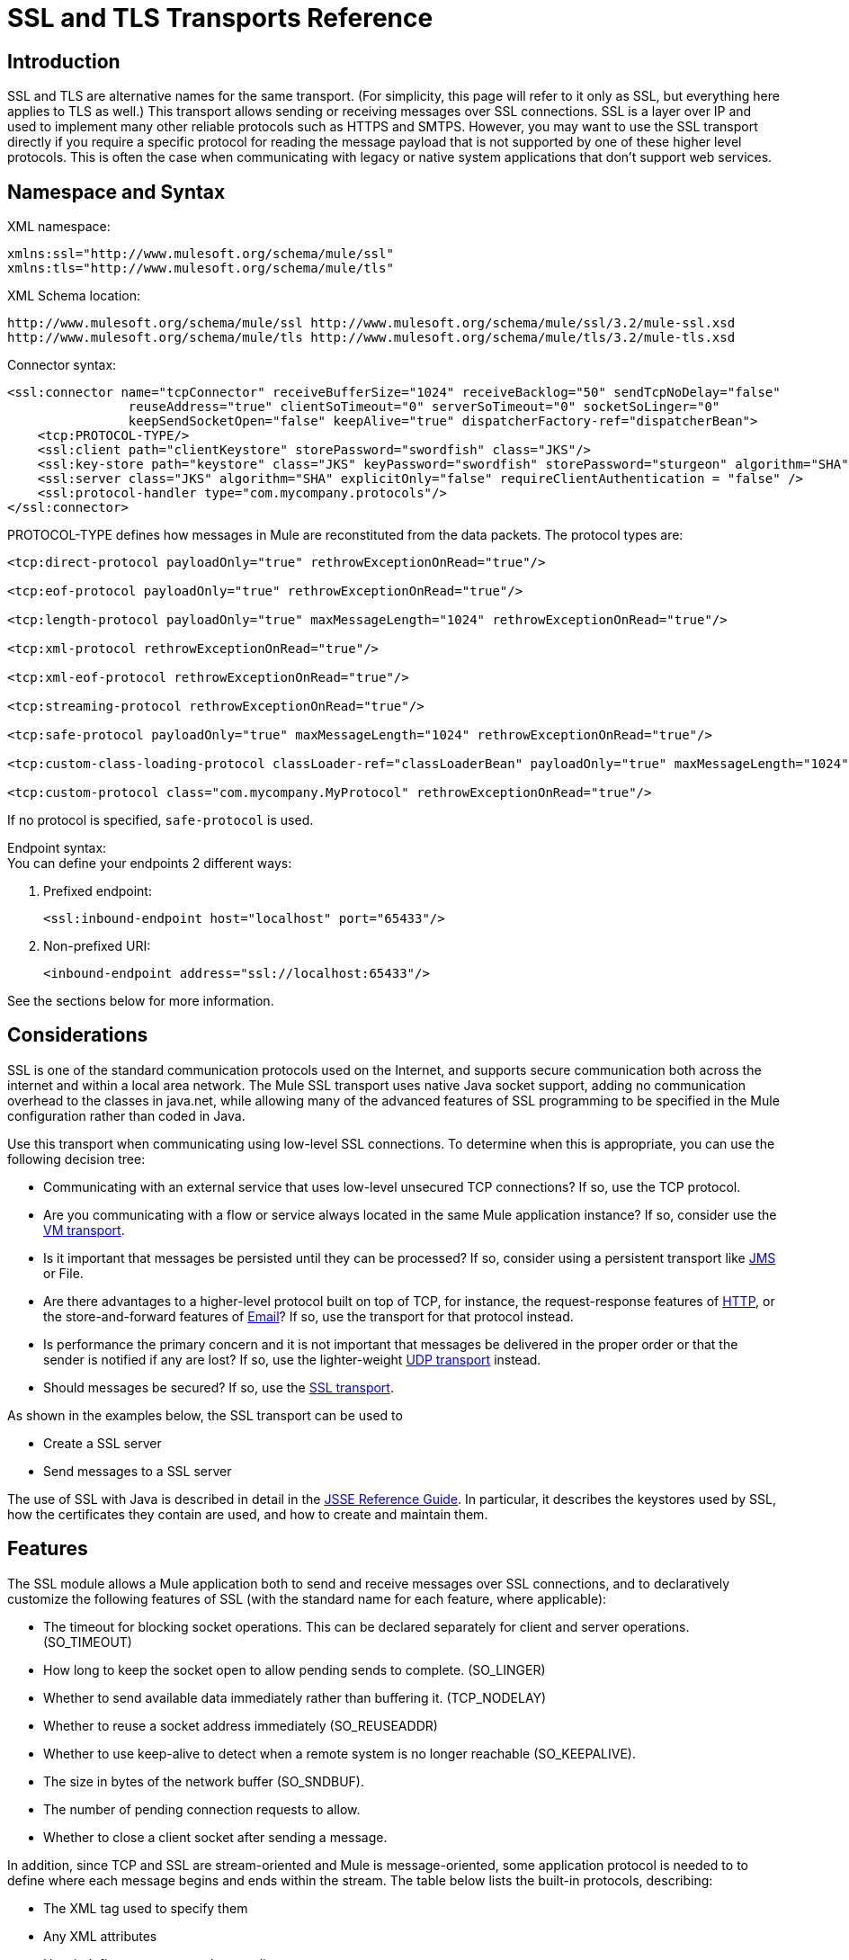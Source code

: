 = SSL and TLS Transports Reference

== Introduction

SSL and TLS are alternative names for the same transport. (For simplicity, this page will refer to it only as SSL, but everything here applies to TLS as well.) This transport allows sending or receiving messages over SSL connections. SSL is a layer over IP and used to implement many other reliable protocols such as HTTPS and SMTPS. However, you may want to use the SSL transport directly if you require a specific protocol for reading the message payload that is not supported by one of these higher level protocols. This is often the case when communicating with legacy or native system applications that don't support web services.

== Namespace and Syntax

XML namespace:

[source, xml, linenums]
----
xmlns:ssl="http://www.mulesoft.org/schema/mule/ssl"
xmlns:tls="http://www.mulesoft.org/schema/mule/tls"
----

XML Schema location:

[source, code, linenums]
----
http://www.mulesoft.org/schema/mule/ssl http://www.mulesoft.org/schema/mule/ssl/3.2/mule-ssl.xsd
http://www.mulesoft.org/schema/mule/tls http://www.mulesoft.org/schema/mule/tls/3.2/mule-tls.xsd
----

Connector syntax:

[source, xml, linenums]
----
<ssl:connector name="tcpConnector" receiveBufferSize="1024" receiveBacklog="50" sendTcpNoDelay="false"
                reuseAddress="true" clientSoTimeout="0" serverSoTimeout="0" socketSoLinger="0"
                keepSendSocketOpen="false" keepAlive="true" dispatcherFactory-ref="dispatcherBean">
    <tcp:PROTOCOL-TYPE/>
    <ssl:client path="clientKeystore" storePassword="swordfish" class="JKS"/>
    <ssl:key-store path="keystore" class="JKS" keyPassword="swordfish" storePassword="sturgeon" algorithm="SHA"/>
    <ssl:server class="JKS" algorithm="SHA" explicitOnly="false" requireClientAuthentication = "false" />
    <ssl:protocol-handler type="com.mycompany.protocols"/>
</ssl:connector>
----

PROTOCOL-TYPE defines how messages in Mule are reconstituted from the data packets. The protocol types are:

[source, xml, linenums]
----
<tcp:direct-protocol payloadOnly="true" rethrowExceptionOnRead="true"/>

<tcp:eof-protocol payloadOnly="true" rethrowExceptionOnRead="true"/>

<tcp:length-protocol payloadOnly="true" maxMessageLength="1024" rethrowExceptionOnRead="true"/>

<tcp:xml-protocol rethrowExceptionOnRead="true"/>

<tcp:xml-eof-protocol rethrowExceptionOnRead="true"/>

<tcp:streaming-protocol rethrowExceptionOnRead="true"/>

<tcp:safe-protocol payloadOnly="true" maxMessageLength="1024" rethrowExceptionOnRead="true"/>

<tcp:custom-class-loading-protocol classLoader-ref="classLoaderBean" payloadOnly="true" maxMessageLength="1024" rethrowExceptionOnRead="true"/>

<tcp:custom-protocol class="com.mycompany.MyProtocol" rethrowExceptionOnRead="true"/>
----

If no protocol is specified, `safe-protocol` is used.

Endpoint syntax: +
You can define your endpoints 2 different ways:

. Prefixed endpoint:
+

[source, xml, linenums]
----
<ssl:inbound-endpoint host="localhost" port="65433"/>
----

. Non-prefixed URI:
+

[source, xml, linenums]
----
<inbound-endpoint address="ssl://localhost:65433"/>
----

See the sections below for more information.

== Considerations

SSL is one of the standard communication protocols used on the Internet, and supports secure communication both across the internet and within a local area network. The Mule SSL transport uses native Java socket support, adding no communication overhead to the classes in java.net, while allowing many of the advanced features of SSL programming to be specified in the Mule configuration rather than coded in Java.

Use this transport when communicating using low-level SSL connections. To determine when this is appropriate, you can use the following decision tree:

* Communicating with an external service that uses low-level unsecured TCP connections? If so, use the TCP protocol.

* Are you communicating with a flow or service always located in the same Mule application instance? If so, consider use the link:/mule\-user\-guide/v/3\.2/vm-transport-reference[VM transport].

* Is it important that messages be persisted until they can be processed? If so, consider using a persistent transport like link:/mule\-user\-guide/v/3\.2/jms-transport-reference[JMS] or File.

* Are there advantages to a higher-level protocol built on top of TCP, for instance, the request-response features of link:/mule\-user\-guide/v/3\.2/http-transport-reference[HTTP], or the store-and-forward features of link:/mule\-user\-guide/v/3\.2/email-transport-reference[Email]? If so, use the transport for that protocol instead.

* Is performance the primary concern and it is not important that messages be delivered in the proper order or that the sender is notified if any are lost? If so, use the lighter-weight link:/mule\-user\-guide/v/3\.2/udp-transport-reference[UDP transport] instead.

* Should messages be secured? If so, use the link:/mule\-user\-guide/v/3\.2/ssl-and-tls-transports-reference[SSL transport].

As shown in the examples below, the SSL transport can be used to

* Create a SSL server
* Send messages to a SSL server

The use of SSL with Java is described in detail in the http://download.oracle.com/javase/1.5.0/docs/guide/security/jsse/JSSERefGuide.html[JSSE Reference Guide]. In particular, it describes the keystores used by SSL, how the certificates they contain are used, and how to create and maintain them.

== Features

The SSL module allows a Mule application both to send and receive messages over SSL connections, and to declaratively customize the following features of SSL (with the standard name for each feature, where applicable):

* The timeout for blocking socket operations. This can be declared separately for client and server operations. (SO_TIMEOUT)
* How long to keep the socket open to allow pending sends to complete. (SO_LINGER)
* Whether to send available data immediately rather than buffering it. (TCP_NODELAY)
* Whether to reuse a socket address immediately (SO_REUSEADDR)
* Whether to use keep-alive to detect when a remote system is no longer reachable (SO_KEEPALIVE).
* The size in bytes of the network buffer (SO_SNDBUF).
* The number of pending connection requests to allow.
* Whether to close a client socket after sending a message.

In addition, since TCP and SSL are stream-oriented and Mule is message-oriented, some application protocol is needed to to define where each message begins and ends within the stream. The table below lists the built-in protocols, describing:

* The XML tag used to specify them
* Any XML attributes
* How it defines a message when reading
* Any processing it does while writing a message

[%header%autowidth.spread]
|===
|XML tag |Options |Read |Write |Notes
|<tcp:custom-class-loading-protocol> |rethrowExceptionOnRead, payloadOnly , maxMessageLength, classLoader-ref |Expects the message to begin with a 4-byte length (in DataOutput.writeInt() format) |Precedes the message with a 4-byte length (in DataOutput.writeInt() format) |Like the length protocol, but specifies a classloader used to deserialize objects
|<tcp:custom-protocol> |rethrowExceptionOnRead, class, ref |varies |varies |Allows user-written protocols, for instance, to match existing TCP services.
|<tcp:direct-protocol> |rethrowExceptionOnRead, payloadOnly |All currently available bytes |none |There are no explicit message boundaries.
|<tcp:eof-protocol> |rethrowExceptionOnRead, payloadOnly |All bytes sent until the socket is closed |none | 
|<tcp:length-protocol> |rethrowExceptionOnRead, payloadOnly , maxMessageLength |Expects the message to begin with a 4-byte length (in DataOutput.writeInt() format) |Precedes the message with a 4-byte length (in DataOutput.writeInt() format) | 
|<tcp:safe-protocol |rethrowExceptionOnRead, payloadOnly , maxMessageLength Expects the message to begin with the string "You are using SafeProtocol" followed by a 4-byte length (in DataOutput.writeInt() format) |Expects the message to be preceded by the string "You are using SafeProtocol" followed by a 4-byte length (in DataOutput.writeInt() format) |Precedes the message with the string "You are using SafeProtocol" followed by a 4-byte length (in DataOutput.writeInt() format) |Somewhat safer than the length protocol because of the extra check. This is the default if no protocol is specified.
|<tcp:streaming-protocol |rethrowExceptionOnRead |All bytes sent until the socket is closed |none | 
|<tcp:xml-protocol> |rethrowExceptionOnRead |A message is an XML document that begins with an XML declaration |none |The XML declaration must occur in all messages
|<tcp:xml-eof-protocol> |rethrowExceptionOnRead |A message is an XML document that begins with an XML declaration, or whatever remains at EOF |none |The XML declaration must occur in all messages
|===

Protocol attributes:

[%header%autowidth.spread]
|===
|name |values |default value |notes
|class |The name of the class that implements the custom protocol |  |See link:/mule\-user\-guide/v/3\.2/tcp-transport-reference[below] for an example of writing a custom protocol
|classLoader-ref |A reference to a Spring bean that contains the custom classloader |  | 
|maxMessageLength |the maximum message length allowed |0 (no maximum ) |A message longer than the maximum causes an exception to be thrown.
|payloadOnly |true |If true, only the Mule message payload is sent or received. If false, the entire Mule message is sent or received. |Protocols that don't support this attribute always process payloads
|ref |A reference to a Spring bean that implements the custom protocol |  | 
|rethrowExceptionOnRead |Whether to rethrow exception that occur trying to read from the socket |false |Setting this to "false" avoids logging stack traces when the remote socket is closed unexpectedly
|===

SSL endpoints can be used in one of two ways:

* To create an SSL server that accepts incoming connections, declare an inbound ssl endpoint with an ssl:connector. This creates an SSL server socket that will read requests from and optionally write responses to client sockets..
* To write to an SSL server, create an outbound endpoint with an ssl:connector. This creates an SSL client socket that will write requests to and optionally read responses from a server socket.

== Usage

To use SSL endpoints, follow the following steps:

. Add the MULE SSL namespace to your configuration:
* Define the ssl prefix using xmlns:ssl="http://www.mulesoft.org/schema/mule/ssl"
* Define the schema location with http://www.mulesoft.org/schema/mule/ssl http://www.mulesoft.org/schema/mule/ssl/3.2/mule-ssl.xsd
. Define one or more connectors for SSL endpoints.

=== Create an SSL server

To act as a server that listens for and accepts SSL connections from clients, create an SSL connector that inbound endpoints will use:

[source, xml, linenums]
----
<ssl:connector name="sslConnector"/>
----

=== Send messages to an SSL server

To send messages on an SSL connection, create a simple TCP connector that outbound endpoints will use:

[source, xml, linenums]
----
<tcp:connector name="sslConnector"/>
----

. Configure the features of each connector that was created.
* Begin by choosing the protocol to be used for each message that will be sent or received.
* For each polling connector, choose how often it will poll and how long it will wait for the connection to complete.
* Consider the other connector options as well. For instance, if it is important to detect when the remote system becomes unreachable, set `keepAlive` to `true`.
. Create SSL endpoints.
* Messages will be received on inbound endpoints.
* Messages will be sent to outbound endpoints.
* Both kinds of endpoints are identified by a host name and a port.

By default, SSL endpoints use the request-response exchange pattern, but they can be explicitly configured as one-way. The decision should be straightforward:

[%header%autowidth.spread]
|===
|Message flow |Connector type |Endpoint type |Exchange Pattern
|Mule receives messages from clients but sends no response |ssl:connector |inbound |one-way
|Mule receives messages from clients and sends response |ssl:connector |inbound |request-response
|Mule sends messages to a server but receives no response |ssl:connector |outbound |one-way
|Mule sends messages to a server and receives responses |ssl:connector |outbound |request-response
|===

== Example Configurations

*SSL connector in flow*

[source, xml, linenums]
----
<ssl:connector name="serverConnector" payloadOnly="false">
    <tcp:eof-protocol /> ❹
    <ssl:client path="clientKeystore"/>
    <ssl:key-store path="serverKeystore"/>
</tcp:connector> ❶


<flow name="echo">
    <ssl:inbound-endpoint host="localhost" port="4444" > ❷
    <ssl:outbound-endpoint host="remote" port="5555" /> ❸
</flow>
----

*SSL connector in service*

[source, xml, linenums]
----
<ssl:connector name="connector" payloadOnly="false">
    <tcp:safe-protocol />  ❺
    <ssl:client path="clientKeystore"/>
    <ssl:key-store path="serverKeystore"/>
</ssl:connector>  ❶

<model name="echoModel">
    <service name="echo">
        <inbound>
            <ssl:inbound-endpoint host="localhost" port="4444" /> ❷
        </inbound>
        <outbound>
            <pass-through-router>
                <ssl:outbound-endpoint host="remote" port="5555" /> ❸
             </pass-through-router>
        </outbound>
    </service>
</model>
----

This shows how to create an SSL server in Mule. The connector at ❶ defines that a server socket will be created that accepts connections from clients. Complete mule messages are read from the connection (direct protocol) will become the payload of a Mule message (since payload only is false). The endpoint at ❷ applies these definitions to create a server at port 4444 on the local host. The messages read from there are then sent to a remote ssl endpoint at ❸. +
The flow version uses the eof protocol (❹), so that every byte sent on the connection is part of the same Mule message. The service version uses the safe protocol (❺), so that multiple messages can be sent on the SSL connection, with each being preceded by a header that specifies its length. Note that both connectors specify separate keystores to be used by the client (outbound) and server (inbound) endpoints.

== Configuration Options

SSL Connector attributes

[%header%autowidth.spread]
|===
|Name |Description |Default
|clientSoTimeout |the amount of time (in milliseconds) to wait for data to be available when reading from a TCP server socket |system default
|keepAlive |Whether to send keep-alive messages to detect when the remote socket becomes unreachable |false
|keepSendSocketOpen |Whether to keep the the socket open after sending a message |false
|receiveBacklog |The number of connection attempts that can be outstanding |system default
|receiveBufferSize |This is the size of the network buffer used to receive messages. In most cases, there is no need to set this, since the system default will be sufficient |system default
|reuseAddress |Whether to reuse a socket address that's currently in a TIMED_WAIT state. This avoids triggering the error that the socket is unavailable |true
|sendBufferSize |The size of the network send buffer |system default
|sendTcpNoDelay |Whether to send data as soon as its available, rather than waiting for more to arrive to economize on the number of packets sent |false
|socketSoLinger |How long (in milliseconds) to wait for the socket to close so that all pending data is flused |system default
|serverSoTimeout |the amount of time (in milliseconds) to wait for data to be available when reading from a client socket |system default
|===

SSL Connector child elements and their attributes

[%header%autowidth.spread]
|===
|Name |Description
|client |Configures the client keystore
|===

`Client`'s attributes:

[%header%autowidth.spread]
|===
|Name |Description
|path |location of the client keystore
|storePassword |Password for the client keystore
|class |the type of keystore used
|===

[%header%autowidth.spread]
|===
|Name |Description
|key-store |Configures the server keystore
|===

`key-store`'s attributes:

[%header%autowidth.spread]
|====
|Name |Description
|path |location of the server keystore
|storePassword |Password for the server keystore
|class |the type of server keystore used
|keyPassword |Password for the private key
|algorithm |algorithm used by the server keystore
|====

[%header%autowidth.spread]
|===
|Name |Description
|server |Configures the server trust store
|===

`server`'s attributes:

[%header%autowidth.spread]
|===
|Name |Description
|class |the type of keystore used for the trust store
|algorithm |algorithm used by the trust stor
|factory-ref |A TrustManagerFactory configured as a Spring bean
|explicitOnly |If true, do not use the server keystore when a trust store is unavailable. Defaults to false.
|requireClientAuthentication |If true, all clients must authenticate themselves when communicating with a Mule SSL server endpoint. Defaults to false.
|===

[%header%autowidth.spread]
|====
|Name |Description
|protocol-handler |Defines a list of Java packages in which protocol handlers are found
|====

`protocol-handler`'s attributes:

[%header%autowidth.spread]
|===
|Name |Description
|property |The list of packages.
|===

For more details about creating protocol handlers in Java, see http://java.sun.com/developer/onlineTraining/protocolhandlers.

== Configuration Reference

=== Element Listing

= SSL Transport

The SSL transport can be used for secure socket communication using SSL or TLS. The Javadoc for this transport can be found http://www.mulesoft.org/docs/site/current/apidocs/org/mule/transport/ssl/package-summary.html[here].

== Connector

Connects Mule to an SSL socket to send or receive data via the network.

== Inbound endpoint

=== Attributes of <inbound-endpoint...>

[%header%autowidth.spread]
|===
|Name |Type |Required |Default |Description
|host
|string
|no
|
|
|port
|port number
|no
|
|
|===

=== Child Elements of <inbound-endpoint...>

[%header%autowidth.spread]
|===
|Name |Cardinality |Description
|===

== Outbound endpoint

=== Attributes of <outbound-endpoint...>

[%header%autowidth.spread]
|===
|Name |Type |Required |Default |Description
|host
|string
|no
|
|
|port
|port number
|no
|
|
|===

=== Child Elements of <outbound-endpoint...>

[%header%autowidth.spread]
|===
|Name |Cardinality |Description
|===

== Endpoint

=== Attributes of <endpoint...>

[%header%autowidth.spread]
|===
|Name |Type |Required |Default |Description
|host
|string
|no
|
|
|port
|port number
|no
|
|
|===
=== Child Elements of <endpoint...>

[%header%autowidth.spread]
|===
|Name |Cardinality |Description
|===

== Schema

The schema for the SSL module appears http://svn.codehaus.org/mule/branches/mule-3.1.x/modules/ssl/src/main/resources/META-INF/mule-ssl.xsd[here]. Its structure is shown below.

Namespace "http://www.mulesoft.org/schema/mule/ssl"

Targeting Schemas (1):

http://www.mulesoft.org/docs/site/current3/schemadocs/namespaces/http_www_mulesoft_org_schema_mule_ssl/../../schemas/mule-ssl_xsd/schema-overview.html[mule-ssl.xsd]

Targeting Components:

4 global elements, 4 local elements, 3 complexTypes, 1 attribute group

[%header%autowidth.spread]
|===
2+|Schema Summary
|http://www.mulesoft.org/docs/site/current3/schemadocs/namespaces/http_www_mulesoft_org_schema_mule_ssl/../../schemas/mule-ssl_xsd/schema-overview.html[mule-ssl.xsd]
|The SSL transport can be used for secure socket communication using SSL or TLS. +
Target Namespace: +
 +
http://www.mulesoft.org/docs/site/current3/schemadocs/namespaces/http_www_mulesoft_org_schema_mule_ssl/namespace-overview.html[http://www.mulesoft.org/schema/mule/ssl] +
 +
Defined Components: +
 +
4 http://www.mulesoft.org/docs/site/current3/schemadocs/namespaces/http_www_mulesoft_org_schema_mule_ssl/../../schemas/mule-ssl_xsd/schema-overview.html#a1[global elements], 4 http://www.mulesoft.org/docs/site/current3/schemadocs/namespaces/http_www_mulesoft_org_schema_mule_ssl/../../schemas/mule-ssl_xsd/schema-overview.html#a1[local elements], 3 http://www.mulesoft.org/docs/site/current3/schemadocs/namespaces/http_www_mulesoft_org_schema_mule_ssl/../../schemas/mule-ssl_xsd/schema-overview.html#a2[complexTypes], 1 http://www.mulesoft.org/docs/site/current3/schemadocs/namespaces/http_www_mulesoft_org_schema_mule_ssl/../../schemas/mule-ssl_xsd/schema-overview.html#a3[attribute group] +
 +
Default Namespace-Qualified Form: +
 +
Local Elements: qualified; Local Attributes: unqualified +
 +
Schema Location: +
 +
http://www.mulesoft.org/schema/mule/ssl/3.3/mule-ssl.xsd; see http://www.mulesoft.org/docs/site/current3/schemadocs/namespaces/http_www_mulesoft_org_schema_mule_ssl/../../schemas/mule-ssl_xsd/schema-overview.html#xml_source[XML source] +
 +
Imports Schemas (4): +
 +
http://www.mulesoft.org/docs/site/current3/schemadocs/namespaces/http_www_mulesoft_org_schema_mule_ssl/../../schemas/mule-schemadoc_xsd/schema-overview.html[mule-schemadoc.xsd], http://www.mulesoft.org/docs/site/current3/schemadocs/namespaces/http_www_mulesoft_org_schema_mule_ssl/../../schemas/mule-tcp_xsd/schema-overview.html[mule-tcp.xsd], http://www.mulesoft.org/docs/site/current3/schemadocs/namespaces/http_www_mulesoft_org_schema_mule_ssl/../../schemas/mule_xsd/schema-overview.html[mule.xsd], http://www.mulesoft.org/docs/site/current3/schemadocs/namespaces/http_www_mulesoft_org_schema_mule_ssl/../../schemas/xml_xsd/schema-overview.html[xml.xsd] +
 +
Imported by Schema: +
 +
_mule-all-included.xsd
2+|All Element Summary
|http://www.mulesoft.org/docs/site/current3/schemadocs/namespaces/http_www_mulesoft_org_schema_mule_ssl/../../schemas/mule-ssl_xsd/elements/client.html[client]
|The client key store. +
Type:
http://www.mulesoft.org/docs/site/current3/schemadocs/namespaces/http_www_mulesoft_org_schema_mule_ssl/../../schemas/mule_xsd/complexTypes/tlsClientKeyStoreType.html[mule:tlsClientKeyStoreType] +
Content: empty, 4 attributes +
Defined:
http://www.mulesoft.org/docs/site/current3/schemadocs/namespaces/http_www_mulesoft_org_schema_mule_ssl/../../schemas/mule-ssl_xsd/elements/connector.html#a5[locally] witnin http://www.mulesoft.org/docs/site/current3/schemadocs/namespaces/http_www_mulesoft_org_schema_mule_ssl/../../schemas/mule-ssl_xsd/elements/connector.html[connector] element in http://www.mulesoft.org/docs/site/current3/schemadocs/namespaces/http_www_mulesoft_org_schema_mule_ssl/../../schemas/mule-ssl_xsd/schema-overview.html[mule-ssl.xsd]; see http://www.mulesoft.org/docs/site/current3/schemadocs/namespaces/http_www_mulesoft_org_schema_mule_ssl/../../schemas/mule-ssl_xsd/elements/client.html#xml_source[XML source]
|http://www.mulesoft.org/docs/site/current3/schemadocs/namespaces/http_www_mulesoft_org_schema_mule_ssl/../../schemas/mule-ssl_xsd/elements/connector.html[connector]
|Connects Mule to an SSL socket to send or receive data via the network. +
Type:
http://www.mulesoft.org/docs/site/current3/schemadocs/namespaces/http_www_mulesoft_org_schema_mule_ssl/../../schemas/mule-ssl_xsd/elements/connector.html#type_detail[anonymous] complexType (extension of http://www.mulesoft.org/docs/site/current3/schemadocs/namespaces/http_www_mulesoft_org_schema_mule_ssl/../../schemas/mule-tcp_xsd/complexTypes/tcpConnectorType.html[tcp:tcpConnectorType]) +
Content:
complex, 16 attributes, attr. http://www.mulesoft.org/docs/site/current3/schemadocs/namespaces/http_www_mulesoft_org_schema_mule_ssl/../../schemas/mule_xsd/complexTypes/annotatedType.html#a5[wildcard], 11 http://www.mulesoft.org/docs/site/current3/schemadocs/namespaces/http_www_mulesoft_org_schema_mule_ssl/../../schemas/mule-ssl_xsd/elements/connector.html#a9[elements] +
Subst.Gr:
may substitute for element http://www.mulesoft.org/docs/site/current3/schemadocs/namespaces/http_www_mulesoft_org_schema_mule_ssl/../../schemas/mule_xsd/elements/abstract-connector.html[mule:abstract-connector] +
Defined:
globally in http://www.mulesoft.org/docs/site/current3/schemadocs/namespaces/http_www_mulesoft_org_schema_mule_ssl/../../schemas/mule-ssl_xsd/schema-overview.html[mule-ssl.xsd]; see http://www.mulesoft.org/docs/site/current3/schemadocs/namespaces/http_www_mulesoft_org_schema_mule_ssl/../../schemas/mule-ssl_xsd/elements/connector.html#xml_source[XML source] +
Includes:
definitions of 4 http://www.mulesoft.org/docs/site/current3/schemadocs/namespaces/http_www_mulesoft_org_schema_mule_ssl/../../schemas/mule-ssl_xsd/elements/connector.html#a5[elements] +
Used:
never
|http://www.mulesoft.org/docs/site/current3/schemadocs/namespaces/http_www_mulesoft_org_schema_mule_ssl/../../schemas/mule-ssl_xsd/elements/endpoint.html[endpoint]
|Type:
http://www.mulesoft.org/docs/site/current3/schemadocs/namespaces/http_www_mulesoft_org_schema_mule_ssl/../../schemas/mule-ssl_xsd/complexTypes/globalEndpointType.html[globalEndpointType] +
Content:
complex, 13 attributes, attr. http://www.mulesoft.org/docs/site/current3/schemadocs/namespaces/http_www_mulesoft_org_schema_mule_ssl/../../schemas/mule_xsd/complexTypes/annotatedType.html#a5[wildcard], 16 elements +
Subst.Gr:
may substitute for element http://www.mulesoft.org/docs/site/current3/schemadocs/namespaces/http_www_mulesoft_org_schema_mule_ssl/../../schemas/mule_xsd/elements/abstract-global-endpoint.html[mule:abstract-global-endpoint] +
Defined:
globally in http://www.mulesoft.org/docs/site/current3/schemadocs/namespaces/http_www_mulesoft_org_schema_mule_ssl/../../schemas/mule-ssl_xsd/schema-overview.html[mule-ssl.xsd]; see http://www.mulesoft.org/docs/site/current3/schemadocs/namespaces/http_www_mulesoft_org_schema_mule_ssl/../../schemas/mule-ssl_xsd/elements/endpoint.html#xml_source[XML source] +
Used:never
|http://www.mulesoft.org/docs/site/current3/schemadocs/namespaces/http_www_mulesoft_org_schema_mule_ssl/../../schemas/mule-ssl_xsd/elements/inbound-endpoint.html[inbound-endpoint]
|Type:
http://www.mulesoft.org/docs/site/current3/schemadocs/namespaces/http_www_mulesoft_org_schema_mule_ssl/../../schemas/mule-ssl_xsd/complexTypes/inboundEndpointType.html[inboundEndpointType] +
Content:
complex, 13 attributes, attr. http://www.mulesoft.org/docs/site/current3/schemadocs/namespaces/http_www_mulesoft_org_schema_mule_ssl/../../schemas/mule_xsd/complexTypes/annotatedType.html#a5[wildcard], 16 elements +
Subst.Gr:
may substitute for element http://www.mulesoft.org/docs/site/current3/schemadocs/namespaces/http_www_mulesoft_org_schema_mule_ssl/../../schemas/mule_xsd/elements/abstract-inbound-endpoint.html[mule:abstract-inbound-endpoint] +
Defined:
globally in http://www.mulesoft.org/docs/site/current3/schemadocs/namespaces/http_www_mulesoft_org_schema_mule_ssl/../../schemas/mule-ssl_xsd/schema-overview.html[mule-ssl.xsd]; see http://www.mulesoft.org/docs/site/current3/schemadocs/namespaces/http_www_mulesoft_org_schema_mule_ssl/../../schemas/mule-ssl_xsd/elements/inbound-endpoint.html#xml_source[XML source] +
Used:never
|http://www.mulesoft.org/docs/site/current3/schemadocs/namespaces/http_www_mulesoft_org_schema_mule_ssl/../../schemas/mule-ssl_xsd/elements/key-store.html[key-store]
|The key store information, including location, key store type, and algorithm. +
Type:
http://www.mulesoft.org/docs/site/current3/schemadocs/namespaces/http_www_mulesoft_org_schema_mule_ssl/../../schemas/mule_xsd/complexTypes/tlsKeyStoreType.html[mule:tlsKeyStoreType] +
Content:empty, 7 attributes +
Defined:
http://www.mulesoft.org/docs/site/current3/schemadocs/namespaces/http_www_mulesoft_org_schema_mule_ssl/../../schemas/mule-ssl_xsd/elements/connector.html#a6[locally] witnin http://www.mulesoft.org/docs/site/current3/schemadocs/namespaces/http_www_mulesoft_org_schema_mule_ssl/../../schemas/mule-ssl_xsd/elements/connector.html[connector] element in http://www.mulesoft.org/docs/site/current3/schemadocs/namespaces/http_www_mulesoft_org_schema_mule_ssl/../../schemas/mule-ssl_xsd/schema-overview.html[mule-ssl.xsd]; see http://www.mulesoft.org/docs/site/current3/schemadocs/namespaces/http_www_mulesoft_org_schema_mule_ssl/../../schemas/mule-ssl_xsd/elements/key-store.html#xml_source[XML source]
|http://www.mulesoft.org/docs/site/current3/schemadocs/namespaces/http_www_mulesoft_org_schema_mule_ssl/../../schemas/mule-ssl_xsd/elements/outbound-endpoint.html[outbound-endpoint]
|Type:
http://www.mulesoft.org/docs/site/current3/schemadocs/namespaces/http_www_mulesoft_org_schema_mule_ssl/../../schemas/mule-ssl_xsd/complexTypes/outboundEndpointType.html[outboundEndpointType] +
Content:
complex, 13 attributes, attr. http://www.mulesoft.org/docs/site/current3/schemadocs/namespaces/http_www_mulesoft_org_schema_mule_ssl/../../schemas/mule_xsd/complexTypes/annotatedType.html#a5[wildcard], 16 elements +
Subst.Gr:
may substitute for element http://www.mulesoft.org/docs/site/current3/schemadocs/namespaces/http_www_mulesoft_org_schema_mule_ssl/../../schemas/mule_xsd/elements/abstract-outbound-endpoint.html[mule:abstract-outbound-endpoint] +
Defined:
globally in http://www.mulesoft.org/docs/site/current3/schemadocs/namespaces/http_www_mulesoft_org_schema_mule_ssl/../../schemas/mule-ssl_xsd/schema-overview.html[mule-ssl.xsd]; see http://www.mulesoft.org/docs/site/current3/schemadocs/namespaces/http_www_mulesoft_org_schema_mule_ssl/../../schemas/mule-ssl_xsd/elements/outbound-endpoint.html#xml_source[XML source] +
Used:never
|http://www.mulesoft.org/docs/site/current3/schemadocs/namespaces/http_www_mulesoft_org_schema_mule_ssl/../../schemas/mule-ssl_xsd/elements/protocol-handler.html[protocol-handler]
|Configures the global Java protocol handler by setting the java.protocol.handler.pkgs system property. +
Type:
http://www.mulesoft.org/docs/site/current3/schemadocs/namespaces/http_www_mulesoft_org_schema_mule_ssl/../../schemas/mule_xsd/complexTypes/tlsProtocolHandler.html[mule:tlsProtocolHandler] +
Content:
empty, 1 attribute +
Defined:
http://www.mulesoft.org/docs/site/current3/schemadocs/namespaces/http_www_mulesoft_org_schema_mule_ssl/../../schemas/mule-ssl_xsd/elements/connector.html#a7[locally] witnin http://www.mulesoft.org/docs/site/current3/schemadocs/namespaces/http_www_mulesoft_org_schema_mule_ssl/../../schemas/mule-ssl_xsd/elements/connector.html[connector] element in http://www.mulesoft.org/docs/site/current3/schemadocs/namespaces/http_www_mulesoft_org_schema_mule_ssl/../../schemas/mule-ssl_xsd/schema-overview.html[mule-ssl.xsd]; see http://www.mulesoft.org/docs/site/current3/schemadocs/namespaces/http_www_mulesoft_org_schema_mule_ssl/../../schemas/mule-ssl_xsd/elements/protocol-handler.html#xml_source[XML source]
|http://www.mulesoft.org/docs/site/current3/schemadocs/namespaces/http_www_mulesoft_org_schema_mule_ssl/../../schemas/mule-ssl_xsd/elements/server.html[server]
|The server trust store. +
Type:
http://www.mulesoft.org/docs/site/current3/schemadocs/namespaces/http_www_mulesoft_org_schema_mule_ssl/../../schemas/mule_xsd/complexTypes/tlsServerTrustStoreType.html[mule:tlsServerTrustStoreType] +
Content:empty, 8 attributes +
Defined:
http://www.mulesoft.org/docs/site/current3/schemadocs/namespaces/http_www_mulesoft_org_schema_mule_ssl/../../schemas/mule-ssl_xsd/elements/connector.html#a8[locally] witnin http://www.mulesoft.org/docs/site/current3/schemadocs/namespaces/http_www_mulesoft_org_schema_mule_ssl/../../schemas/mule-ssl_xsd/elements/connector.html[connector] element in http://www.mulesoft.org/docs/site/current3/schemadocs/namespaces/http_www_mulesoft_org_schema_mule_ssl/../../schemas/mule-ssl_xsd/schema-overview.html[mule-ssl.xsd]; see http://www.mulesoft.org/docs/site/current3/schemadocs/namespaces/http_www_mulesoft_org_schema_mule_ssl/../../schemas/mule-ssl_xsd/elements/server.html#xml_source[XML source]
2+|Complex Type Summary
|http://www.mulesoft.org/docs/site/current3/schemadocs/namespaces/http_www_mulesoft_org_schema_mule_ssl/../../schemas/mule-ssl_xsd/complexTypes/globalEndpointType.html[globalEndpointType]
|Content:
complex, 13 attributes, attr. http://www.mulesoft.org/docs/site/current3/schemadocs/namespaces/http_www_mulesoft_org_schema_mule_ssl/../../schemas/mule_xsd/complexTypes/annotatedType.html#a5[wildcard], 16 elements +
Defined:
globally in http://www.mulesoft.org/docs/site/current3/schemadocs/namespaces/http_www_mulesoft_org_schema_mule_ssl/../../schemas/mule-ssl_xsd/schema-overview.html[mule-ssl.xsd]; see http://www.mulesoft.org/docs/site/current3/schemadocs/namespaces/http_www_mulesoft_org_schema_mule_ssl/../../schemas/mule-ssl_xsd/complexTypes/globalEndpointType.html#xml_source[XML source] +
Used:
at 1 http://www.mulesoft.org/docs/site/current3/schemadocs/namespaces/http_www_mulesoft_org_schema_mule_ssl/../../schemas/mule-ssl_xsd/complexTypes/globalEndpointType.html#a3[location]
|http://www.mulesoft.org/docs/site/current3/schemadocs/namespaces/http_www_mulesoft_org_schema_mule_ssl/../../schemas/mule-ssl_xsd/complexTypes/inboundEndpointType.html[inboundEndpointType]
|Content:
complex, 13 attributes, attr. http://www.mulesoft.org/docs/site/current3/schemadocs/namespaces/http_www_mulesoft_org_schema_mule_ssl/../../schemas/mule_xsd/complexTypes/annotatedType.html#a5[wildcard], 16 elements +
Defined:
globally in http://www.mulesoft.org/docs/site/current3/schemadocs/namespaces/http_www_mulesoft_org_schema_mule_ssl/../../schemas/mule-ssl_xsd/schema-overview.html[mule-ssl.xsd]; see http://www.mulesoft.org/docs/site/current3/schemadocs/namespaces/http_www_mulesoft_org_schema_mule_ssl/../../schemas/mule-ssl_xsd/complexTypes/inboundEndpointType.html#xml_source[XML source] +
Used:
at 1 http://www.mulesoft.org/docs/site/current3/schemadocs/namespaces/http_www_mulesoft_org_schema_mule_ssl/../../schemas/mule-ssl_xsd/complexTypes/inboundEndpointType.html#a3[location]
|http://www.mulesoft.org/docs/site/current3/schemadocs/namespaces/http_www_mulesoft_org_schema_mule_ssl/../../schemas/mule-ssl_xsd/complexTypes/outboundEndpointType.html[outboundEndpointType]
|Content:
complex, 13 attributes, attr. http://www.mulesoft.org/docs/site/current3/schemadocs/namespaces/http_www_mulesoft_org_schema_mule_ssl/../../schemas/mule_xsd/complexTypes/annotatedType.html#a5[wildcard], 16 elements +
Defined:
globally in http://www.mulesoft.org/docs/site/current3/schemadocs/namespaces/http_www_mulesoft_org_schema_mule_ssl/../../schemas/mule-ssl_xsd/schema-overview.html[mule-ssl.xsd]; see http://www.mulesoft.org/docs/site/current3/schemadocs/namespaces/http_www_mulesoft_org_schema_mule_ssl/../../schemas/mule-ssl_xsd/complexTypes/outboundEndpointType.html#xml_source[XML source] +
Used:
at 1 http://www.mulesoft.org/docs/site/current3/schemadocs/namespaces/http_www_mulesoft_org_schema_mule_ssl/../../schemas/mule-ssl_xsd/complexTypes/outboundEndpointType.html#a3[location]
2+|Attribute Group Summary
|http://www.mulesoft.org/docs/site/current3/schemadocs/namespaces/http_www_mulesoft_org_schema_mule_ssl/../../schemas/mule-ssl_xsd/attributeGroups/addressAttributes.html[addressAttributes]
|Content:
2 http://www.mulesoft.org/docs/site/current3/schemadocs/namespaces/http_www_mulesoft_org_schema_mule_ssl/../../schemas/mule-ssl_xsd/attributeGroups/addressAttributes.html#a6[attributes] +
Defined:
globally in http://www.mulesoft.org/docs/site/current3/schemadocs/namespaces/http_www_mulesoft_org_schema_mule_ssl/../../schemas/mule-ssl_xsd/schema-overview.html[mule-ssl.xsd]; see http://www.mulesoft.org/docs/site/current3/schemadocs/namespaces/http_www_mulesoft_org_schema_mule_ssl/../../schemas/mule-ssl_xsd/attributeGroups/addressAttributes.html#xml_source[XML source] +
Includes:
definitions of 2 http://www.mulesoft.org/docs/site/current3/schemadocs/namespaces/http_www_mulesoft_org_schema_mule_ssl/../../schemas/mule-ssl_xsd/attributeGroups/addressAttributes.html#a4[attributes] +
Used:
at 3 http://www.mulesoft.org/docs/site/current3/schemadocs/namespaces/http_www_mulesoft_org_schema_mule_ssl/../../schemas/mule-ssl_xsd/attributeGroups/addressAttributes.html#a2[locations]
|===

XML schema documentation generated with http://www.filigris.com/products/docflex_xml/#docflex-xml-re[DocFlex/XML RE] 1.8.5 using http://www.filigris.com/products/docflex_xml/xsddoc/[DocFlex/XML XSDDoc] 2.5.0 template set. All content model diagrams generated by http://www.altova.com/xmlspy[Altova XMLSpy] via http://www.filigris.com/products/docflex_xml/integrations/xmlspy/[DocFlex/XML XMLSpy Integration].

== Javadoc API Reference

The Javadoc for this module can be found here: http://www.mulesoft.org/docs/site/current/apidocs/org/mule/transport/ssl/package-summary.html[SSL]

== Maven

[source, xml, linenums]
----
<dependency>
  <groupId>org.mule.transports</groupId>
  <artifactId>mule-transport-ssl</artifactId>
  <version>3.2.0</version>
</dependency>
----

== Extending this Transport

When using TCP to communicate with an external program, it may be necessary to write a custom Mule protocol. The first step is to get a complete description of how the external program delimits messages within the TCP stream. The next is to implement the protocol as a Java class.

* All protocols must implement the interface `org.mule.transport.tcp.TcpProtocol`, which contains three methods:
** `Object read(InputStream is)` reads a message from the TCP socket
** `write(OutputStream os, Object data)` writes a message to the TCP socket
** `ResponseOutputStream createResponse(Socket socket)` creates a stream to which a response can be written.

* Protocols which process byte-streams rather than serialized Mule messages can inherit much useful infrastructure by subclassing `org.mule.transport.tcp.protocols.AbstractByteProtocol` This class
** implements `createResponse`
** handles converting messages to byte arrays, allowing subclasses to implement only the simpler method `writeByteArray(OutputStream os, byte[] data)`
** provides methods `safeRead(InputStream is, byte[] buffer)` and `safeRead(InputStream is, byte[] buffer, int size)` that handle the situation where data is not currently available when doing non-blocking reads from the TCP socket

Suppose we want to communicate with a server that has a simple protocol: all messages are terminated by **>>>**. The protocol class would look like this:

[source, java, linenums]
----
package org.mule.transport.tcp.integration;

import org.mule.transport.tcp.protocols.AbstractByteProtocol;

import java.io.ByteArrayOutputStream;
import java.io.IOException;
import java.io.InputStream;
import java.io.OutputStream;

public class CustomByteProtocol extends AbstractByteProtocol
{

    /**
     * Create a CustomByteProtocol object.
     */
    public CustomByteProtocol()
    {
        super(false); // This protocol does not support streaming.
    }

    /**
     * Write the message's bytes to the socket,
     * then terminate each message with '>>>'.
     */
    @Override
    protected void writeByteArray(OutputStream os, byte[] data) throws IOException
    {
        super.writeByteArray(os, data);
        os.write('>');
        os.write('>');
        os.write('>');
    }

    /**
     * Read bytes until we see '>>>', which ends the message
     */
    public Object read(InputStream is) throws IOException
    {
        ByteArrayOutputStream baos = new ByteArrayOutputStream();
        int count = 0;
        byte read[] = new byte[1];

        while (true)
        {
            // if no bytes are currently avalable, safeRead()
            // will wait until some arrive
            if (safeRead(is, read) < 0)
            {
                // We've reached EOF.  Return null, so that our
                // caller will know there are no
                // remaining messages
                return null;
            }
            byte b = read[0];
            if (b == '>')
            {
                count++;
                if (count == 3)
                {
                    return baos.toByteArray();
                }
            }
            else
            {
                for (int i = 0; i < count; i++)
                {
                    baos.write('>');
                }
                count = 0;
                baos.write(b);
            }
        }
    }
}
----

*Notes*

TCP and SSL are very low-level transports, so the usual tools for debugging their use, for instance, logging messages as they arrive, might not be sufficient. Once messages are being sent and received successfully, things are largely working. It may be necessary to use software (or hardware) than can track messages at the packet level, particularly when a custom protocol is being used. Alternatively, you can debug by temporarily using the direct protocol on all inbound endpoints, since it will accept (and you can then log) bytes as they are received.
